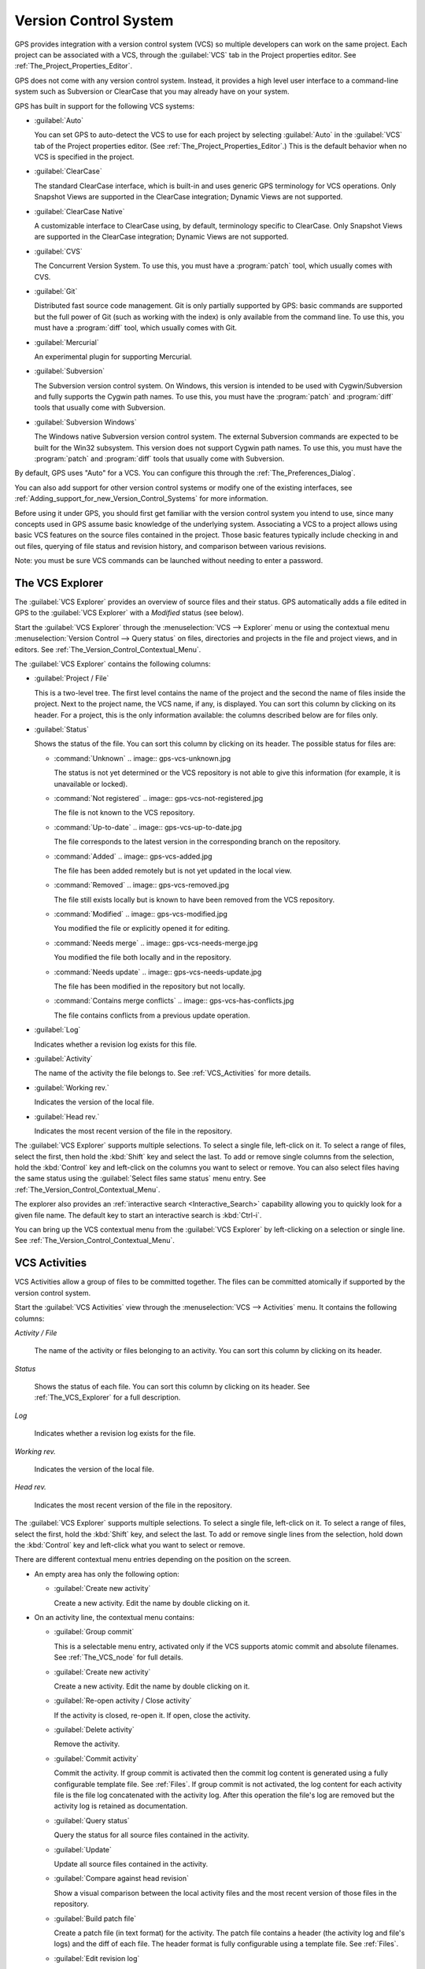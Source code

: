 .. _Version_Control_System:

**********************
Version Control System
**********************

.. index:: version control

GPS provides integration with a version control system (VCS) so multiple
developers can work on the same project.  Each project can be associated
with a VCS, through the :guilabel:`VCS` tab in the Project properties
editor.  See :ref:`The_Project_Properties_Editor`.

GPS does not come with any version control system.  Instead, it provides a
high level user interface to a command-line system such as Subversion or
ClearCase that you may already have on your system.

GPS has built in support for the following VCS systems:

* :guilabel:`Auto`

  .. index:: VCS, auto

  You can set GPS to auto-detect the VCS to use for each project by
  selecting :guilabel:`Auto` in the :guilabel:`VCS` tab of the Project
  properties editor. (See :ref:`The_Project_Properties_Editor`.)  This is
  the default behavior when no VCS is specified in the project.

* :guilabel:`ClearCase`

  .. index:: VCS, ClearCase

  The standard ClearCase interface, which is built-in and uses generic GPS
  terminology for VCS operations. Only Snapshot Views are supported in the
  ClearCase integration; Dynamic Views are not supported.

* :guilabel:`ClearCase Native`

  .. index:: VCS, ClearCase Native

  A customizable interface to ClearCase using, by default, terminology
  specific to ClearCase.  Only Snapshot Views are supported in the ClearCase
  integration; Dynamic Views are not supported.

* :guilabel:`CVS`

  .. index:: VCS, CVS

  The Concurrent Version System.  To use this, you must have a
  :program:`patch` tool, which usually comes with CVS.

* :guilabel:`Git`

  .. index:: VCS, Git

  Distributed fast source code management. Git is only partially supported
  by GPS: basic commands are supported but the full power of Git (such as
  working with the index) is only available from the command line.  To use
  this, you must have a :program:`diff` tool, which usually comes with Git.

* :guilabel:`Mercurial`

  .. index:: VCS, Mercurial

  An experimental plugin for supporting Mercurial.

* :guilabel:`Subversion`

  .. index:: VCS, Subversion

  The Subversion version control system.  On Windows, this version is
  intended to be used with Cygwin/Subversion and fully supports the Cygwin
  path names.  To use this, you must have the :program:`patch` and
  :program:`diff` tools that usually come with Subversion.

* :guilabel:`Subversion Windows`

  .. index:: VCS, Subversion Windows

  The Windows native Subversion version control system. The external
  Subversion commands are expected to be built for the Win32
  subsystem. This version does not support Cygwin path names.  To use this,
  you must have the :program:`patch` and :program:`diff` tools that usually
  come with Subversion.

By default, GPS uses "Auto" for a VCS.  You can configure this through the
:ref:`The_Preferences_Dialog`.

You can also add support for other version control systems or modify one of
the existing interfaces, see
:ref:`Adding_support_for_new_Version_Control_Systems` for more information.

Before using it under GPS, you should first get familiar with the version
control system you intend to use, since many concepts used in GPS assume
basic knowledge of the underlying system.  Associating a VCS to a project
allows using basic VCS features on the source files contained in the
project. Those basic features typically include checking in and out files,
querying of file status and revision history, and comparison between
various revisions.

.. index:: password

Note: you must be sure VCS commands can be launched without needing to
enter a password.

.. _The_VCS_Explorer:

The VCS Explorer
================

.. index:: VCS explorer
.. index:: version control

The :guilabel:`VCS Explorer` provides an overview of source files and their
status. GPS automatically adds a file edited in GPS to the :guilabel:`VCS
Explorer` with a *Modified* status (see below).

.. index:: screen shot
.. image:: vcs-explorer.jpg

Start the :guilabel:`VCS Explorer` through the :menuselection:`VCS -->
Explorer` menu or using the contextual menu :menuselection:`Version Control
--> Query status` on files, directories and projects in the file and
project views, and in editors.  See
:ref:`The_Version_Control_Contextual_Menu`.

The :guilabel:`VCS Explorer` contains the following columns:

* :guilabel:`Project / File`

  This is a two-level tree. The first level contains the name of the
  project and the second the name of files inside the project. Next to the
  project name, the VCS name, if any, is displayed.  You can sort this
  column by clicking on its header.  For a project, this is the only
  information available: the columns described below are for files only.

* :guilabel:`Status`

  Shows the status of the file. You can sort this column by clicking on
  its header. The possible status for files are:

  * :command:`Unknown`
    .. image:: gps-vcs-unknown.jpg

    The status is not yet determined or the VCS repository is not able to
    give this information (for example, it is unavailable or locked).

  * :command:`Not registered`
    .. image:: gps-vcs-not-registered.jpg

    The file is not known to the VCS repository.

  * :command:`Up-to-date`
    .. image:: gps-vcs-up-to-date.jpg

    The file corresponds to the latest version in the corresponding branch
    on the repository.

  * :command:`Added`
    .. image:: gps-vcs-added.jpg

    The file has been added remotely but is not yet updated in the local
    view.

  * :command:`Removed`
    .. image:: gps-vcs-removed.jpg

    The file still exists locally but is known to have been removed from
    the VCS repository.

  * :command:`Modified`
    .. image:: gps-vcs-modified.jpg

    You modified the file or explicitly opened it for editing.

  * :command:`Needs merge`
    .. image:: gps-vcs-needs-merge.jpg

    You modified the file both locally and in the repository.

  * :command:`Needs update`
    .. image:: gps-vcs-needs-update.jpg

    The file has been modified in the repository but not locally.

  * :command:`Contains merge conflicts`
    .. image:: gps-vcs-has-conflicts.jpg

    The file contains conflicts from a previous update operation.

* :guilabel:`Log`

  Indicates whether a revision log exists for this file.

* :guilabel:`Activity`

  The name of the activity the file belongs to. See :ref:`VCS_Activities`
  for more details.

* :guilabel:`Working rev.`

  Indicates the version of the local file.

* :guilabel:`Head rev.`

  Indicates the most recent version of the file in the repository.

The :guilabel:`VCS Explorer` supports multiple selections. To select a
single file, left-click on it. To select a range of files, select the
first, then hold the :kbd:`Shift` key and select the last. To add or remove
single columns from the selection, hold the :kbd:`Control` key and
left-click on the columns you want to select or remove.  You can also
select files having the same status using the :guilabel:`Select files same
status` menu entry. See :ref:`The_Version_Control_Contextual_Menu`.

.. index:: interactive search

The explorer also provides an :ref:`interactive search
<Interactive_Search>` capability allowing you to quickly look for a given
file name. The default key to start an interactive search is :kbd:`Ctrl-i`.

You can bring up the VCS contextual menu from the :guilabel:`VCS Explorer`
by left-clicking on a selection or single line. See
:ref:`The_Version_Control_Contextual_Menu`.

.. _VCS_Activities:

VCS Activities
==============

.. index:: VCS activities
.. index:: version control

VCS Activities allow a group of files to be committed together.  The files
can be committed atomically if supported by the version control system.

.. index:: screen shot
.. image:: vcs-activities.jpg

Start the :guilabel:`VCS Activities` view through the :menuselection:`VCS
--> Activities` menu.  It contains the following columns:

*Activity / File*

  The name of the activity or files belonging to an activity. You can sort
  this column by clicking on its header.

*Status*

  Shows the status of each file. You can sort this column by clicking on its
  header. See :ref:`The_VCS_Explorer` for a full description.

*Log*

  Indicates whether a revision log exists for the file.

*Working rev.*

  Indicates the version of the local file.

*Head rev.*

  Indicates the most recent version of the file in the repository.

The :guilabel:`VCS Explorer` supports multiple selections. To select a
single file, left-click on it. To select a range of files, select the
first, hold the :kbd:`Shift` key, and select the last. To add or remove
single lines from the selection, hold down the :kbd:`Control` key and
left-click what you want to select or remove.

There are different contextual menu entries depending on the position on the
screen.

* An empty area has only the following option:

  * :guilabel:`Create new activity`

    Create a new activity.  Edit the name by double clicking on it.

* On an activity line, the contextual menu contains:

  * :guilabel:`Group commit`

    This is a selectable menu entry, activated only if the VCS supports
    atomic commit and absolute filenames. See :ref:`The_VCS_node` for full
    details.

  * :guilabel:`Create new activity`

    Create a new activity.  Edit the name by double clicking on it.

  * :guilabel:`Re-open activity / Close activity`

    If the activity is closed, re-open it.  If open, close the activity.

  * :guilabel:`Delete activity`

    Remove the activity.

  * :guilabel:`Commit activity`

    Commit the activity. If group commit is activated then the commit log
    content is generated using a fully configurable template file.  See
    :ref:`Files`.  If group commit is not activated, the log content for each
    activity file is the file log concatenated with the activity log. After
    this operation the file's log are removed but the activity log is
    retained as documentation.

  * :guilabel:`Query status`

    Query the status for all source files contained in the activity.

  * :guilabel:`Update`

    Update all source files contained in the activity.

  * :guilabel:`Compare against head revision`

    Show a visual comparison between the local activity files and the most
    recent version of those files in the repository.

  * :guilabel:`Build patch file`

    Create a patch file (in text format) for the activity. The patch file
    contains a header (the activity log and file's logs) and the diff of
    each file. The header format is fully configurable using a template
    file. See :ref:`Files`.

  * :guilabel:`Edit revision log`

    Edit the current revision log for activity. This log is shared with all
    the activity files.

  * :guilabel:`Remove revision log`

    Remove the current revision log for activity. This menu is present
    only if the activity revision log exists.

* On a line containing a filename, the contextual menu contains:

  * :guilabel:`Create new activity`

    Create a new activity. Edit the name by double clicking on it.

  * :guilabel:`Remove from activity`

    Remove the selected file from the activity and delete the activity log.

  * :guilabel:`Edit revision log`

    Edit the current revision log for the selected file.

.. _The_VCS_Menu:

The VCS Menu
============

.. index:: version control
.. index:: menu

Access basic VCS operations through the VCS menu. Most of these functions
act on the current selection: the selected items in the :guilabel:`VCS
Explorer` if present, the currently selected file editor, or the currently
selected item in the :menuselection:`Tools --> Views --> Files` menu.  In
most cases, the VCS contextual menu offers more control of VCS operations.
See :ref:`The_Version_Control_Contextual_Menu`.

* :guilabel:`Explorer`

  Open or raise the :guilabel:`VCS Explorer`. See :ref:`The_VCS_Explorer`.

* :guilabel:`Update all projects`

  Update the source files in the current project and all imported
  subprojects.

* :guilabel:`Query status for all projects`

  Query the status of all files in the project and all imported subprojects.

* :guilabel:`Create tag...`

  Create a tag or branch tag starting from a specific root
  directory. The name of the tag is a simple name.

* :guilabel:`Switch tag...`

  Switch the local copy to a specific tag. The name of the tag depends on
  the external VCS used. For CVS this is a simple tag name and for
  Subversion the tag must conform to the default repository layout, which,
  for a branch tag, is :command:`/branches/<tag_name>/<root_dir>`.

For a description of the other entries in the VCS menu, see
:ref:`The_Version_Control_Contextual_Menu` below.

.. _The_Version_Control_Contextual_Menu:

The Version Control Contextual Menu
===================================

This section describes the version control contextual menu displayed when
you right-click on an entity (a file, a directory, or a project) from
various parts of GPS, including the project view, the source editor and the
:guilabel:`VCS Explorer`.

Depending on the context, some of the items described in this section
are not shown because they are not relevant to that context.

* :guilabel:`Remove project`

  Only displayed for a project. Remove the selected project from the
  :guilabel:`VCS Explorer`.

* :guilabel:`Expand all`

  Expand all :guilabel:`VCS Explorer` project nodes.

* :guilabel:`Collapse all`

  Collapse all :guilabel:`VCS Explorer` project nodes.

* :guilabel:`Clear View`

  Clear the :guilabel:`VCS Explorer`.

* :guilabel:`Query status`

  Query the status of the selected item. Starts the :guilabel:`VCS Explorer`.

.. _Update:

* :guilabel:`Update`


  Update the currently selected item (file, directory or project).

.. _Commit:

* :guilabel:`Commit`

  Submits the changes made to the file to the repository and queries the
  file's status file once the change is made.

  Tell GPS to check the file before the actual commit occurs by specifying
  a :guilabel:`File checker` in the :guilabel:`VCS` tab of the project
  properties dialog.  This :guilabel:`File checker` is a script or
  executable that takes an absolute file name as argument and displays any
  error message on its standard output. The VCS commit operation occurs
  only if nothing was written to the standard output.  You can also check
  the changelog of a file before commit by specifying a :guilabel:`Log
  checker` in the project properties dialog. This works on changelog files
  in the same way as the :guilabel:`File checker` works on source files.

.. _Open:

* :guilabel:`Open`

  Open the currently selected file for writing.  With some VCS systems,
  this is a necessary operation, but not on all.

.. _View_revision_history:

* :guilabel:`View entire revision history`

  Show the revision logs for all previous revisions of this file.

* :guilabel:`View specific revision history`

  Show the revision logs for one previous revision of this file.

.. _Compare_against_head:

* :guilabel:`Compare against head revision`

  .. index:: compare

  Display a visual comparison between the local file and the most recent
  version of that file in the repository.

.. _Compare_against_working:

* :guilabel:`Compare against other revision`


  Display a visual comparison between the local file and a specified
  version of that file in the repository.

.. _Compare_against_revision:

* :guilabel:`Compare two revisions`

  Display a visual comparison between two specified revisions of the file
  in the repository.

.. _Compare_base_against_head:

* :guilabel:`Compare base against head`

  Display a visual comparison between the current version of the file in
  the repository and the most recent version of that file.

.. _Compare_base_against_tag/branch:

* :guilabel:`Compare against tag/branch`

  Only available on a Revision View and over a tag or branch. Display a
  visual comparison between the corresponding version of the file in the
  repository and the version of that file in the tag or branch.

.. _Annotate:

* :guilabel:`Annotate`

  Display the annotations for the file, i.e. the information for each line
  of the file showing the revision corresponding to that line.  This may
  also display additional information on some VCS systems.

  When using CVS or Subversion, click the annotations to display the
  changelog associated with the specific revision of that line.

* :guilabel:`Remove Annotate`

  Remove annotations from the selected file.

* :guilabel:`Edit revision log`

  Edit the current revision log for the selected file.

* :guilabel:`Edit global ChangeLog`

  Edit the global ChangeLog entry for the selected file.
  See :ref:`Working_with_global_ChangeLog_file`.

* :guilabel:`Remove revision log`

  Clear the current revision associated with the selected file.

* :guilabel:`Add`

  Add a file to the repository, using the current revision log for the
  current file. If no revision log exists, create one. The file is
  committed in the repository.

* :guilabel:`Add/No commit`

  Likewise, but do not commit the file.

* :guilabel:`Remove`

  Remove a file from the repository, using the current revision log for the
  current file. If no revision log exists, create one. The modification is
  committed in the repository.

* :guilabel:`Remove/No commit`

  Likewise, but do not commit.

* :guilabel:`Revert`

  Revert a file to the repository revision, discarding all local
  changes.

* :guilabel:`Resolved`

  Mark a file's merge conflics as resolved. Some version control systems
  (e.g., Subversion) block any commit until this action is performed.

* :guilabel:`Switch tag/bracnh`

  Only available on a Revision View and over a tag or branch name
  Switch the tree starting from a selected root to this specific tag or
  branch.

* :guilabel:`Merge`

  Only available on a Revision View and over a tag or branch name. Merge
  file changes made on this specific tag or branch.

* :guilabel:`View revision`

  Only available on a Revision View and over a revision.

* :guilabel:`Commit as new Activity`

  Prepare a group-commit in just one-click. This action:

  * creates an anonymous activity

  * adds all files selected into the newly created anonymous activity

  * opens the activity log

  * commits the anonymous activity.

* :guilabel:`Add to Activity`

  A menu containing all the current activities. Selecting one adds the
  current file to this activity. This menu is present only if the file is
  not already part of an activity.

* :guilabel:`Remove from Activity`

  Remove file from the given activity. This menu is present only if the
  file is already part of an activity.

* :guilabel:`Directory`

  Only available when the current context contains directory information.
  This menu contains the following options, each applying to the directory:

  * :guilabel:`Add/No commit`

    Add the selected directory into the VCS.

  * :guilabel:`Remove/No commit`

    Removes the selected directory from the VCS.

  * :guilabel:`Commit`

    Commit the selected directory into the VCS. This action is available
    only if the VCS supports commit on directories.  See :ref:`The_VCS_node`.

  * :guilabel:`Add to Activity`

    Add the selected directory to the VCS. This action is available
    only if the VCS supports commit on directories.  See :ref:`The_VCS_node`.

  * :guilabel:`Query status for directory`

    Query the status for files contained in the selected directory.

  * :guilabel:`Update directory`

    Update the files in the selected directory.

  * :guilabel:`Query status for directory recursively`

    Query status for files in the selected directory and all subdirectories
    recursively. Links and hidden directories are not included.

  * :guilabel:`Update directory recursively`

    Update the files (bring them up to date with the repository) in the
    selected directory and all subdirectories recursively. Links and hidden
    directories not included..

* :guilabel:`Project`

  Only available when the current context contains project information

  * :guilabel:`List all files in project`

    Start the :guilabel:`VCS Explorer` with all source files contained
    in the project.

  * :guilabel:`Query status for project`

    Query the status for all source files contained in the project.

  * :guilabel:`Update project`

    Update all source files in the project.

  * :guilabel:`List all files in project and sub-projects`

    Start the :guilabel:`VCS Explorer` with all source files contained in
    the project and all imported subprojects.

  * :guilabel:`Query status for project and sub-projects`

    Query the status for all source files contained in the project and all
    imported subprojects.

  * :guilabel:`Update project and subprojects`

    Update all source files in the project and all imported subprojects.

* :guilabel:`Select files same status`

  Select the files with the same status as the current file.

* :guilabel:`Filters`

  Only available from the :guilabel:`VCS Explorer`. This menu controls the
  filtering of the items displayed in the list.

  * :guilabel:`Show all status`

    Do not exclude any file from the list.

  * :guilabel:`Hide all status`
  
    Remove all files from the list.

  * :guilabel:`Show <status>`

    When disabled, filter the files with the given status from the list.

.. _Working_with_global_ChangeLog_file:

Working with global ChangeLog file
==================================

.. index:: global ChangeLog
.. index:: ChangeLog file

A global :file:`ChangeLog` file contains revision logs for all files in a
directory. Its format is::

     **ISO-DATE  *name  <e-mail>***

     <HT>* **filename**[, **filename**]:
     <HT>revision history

where:

*ISO-DATE*

  A date with the ISO format: YYYY-MM-DD.

*name*

  A name, generally the developer's name.

*<e-mail>*

  The e-mail address of the developer surrounded with '<' and '>' characters.

*HT*

  Horizontal tab (or 8 spaces)

You can supply the *name* and *<e-mail>* items automatically by setting the
:command:`GPS_CHANGELOG_USER` environment variable. There are two spaces
between the *name* and the *<e-mail>*:

On :program:`sh` or :program:`bash` shell::

     export GPS_CHANGELOG_USER="John Doe  <john.doe@home.com>"

On Windows shell::

     set GPS_CHANGELOG_USER="John Doe  <john.doe@home.com>"
  
The menu entry :guilabel:`Edit global ChangeLog` opens the file
:file:`ChangeLog` in the directory containing the current file and creates
the corresponding :file:`ChangeLog` entry.  The ISO date and filename
headers are created if not yet present. You need to enter your name and
e-mail address unless the :command:`GPS_CHANGELOG_USER` environment
variable is present.

This :file:`ChangeLog` file serves as a location for revision logs.  When
you are ready to check-in a file, use the :guilabel:`Edit revision log` menu
command in the standard revision log buffer with the content filled from
the global :file:`ChangeLog` file.

.. _The_Revision_View:

The Revision View
=================

GPS uses the revision view to display a revision tree for a given
file. Each node contains information about a specific revision of the file.

.. index:: screen shot
.. image:: revision-view.jpg

*the revision number*

  This corresponds to the external VCS revision number.

*author*

  The author of this revision.

*date / log*

  For root nodes, this column contains the check-in date and any
  list of tags and branches associated with this revision. For
  child nodes, this contains the log for the corresponding revision.
